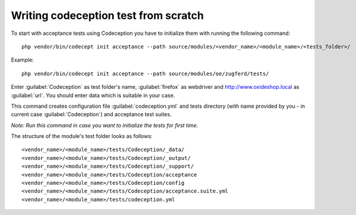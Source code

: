 Writing codeception test from scratch
-------------------------------------

To start with acceptance tests using Codeception you have to initialize them with running the following command:
::

  php vendor/bin/codecept init acceptance --path source/modules/<vendor_name>/<module_name>/<tests_folder>/

Example:
::

  php vendor/bin/codecept init acceptance --path source/modules/oe/zugferd/tests/

Enter :guilabel:`Codeception` as test folder's name, :guilabel:`firefox` as webdriver and http://www.oxideshop.local as :guilabel:`url`. You should enter data which is suitable in your case.

This command creates configuration file :guilabel:`codeception.yml` and tests directory (with name provided by you - in current case :guilabel:`Codeception`) and acceptance test suites.

`Note: Run this command in case you want to initialize the tests for first time.`


The structure of the module's test folder looks as follows:
::

  <vendor_name>/<module_name>/tests/Codeception/_data/
  <vendor_name>/<module_name>/tests/Codeception/_output/
  <vendor_name>/<module_name>/tests/Codeception/_support/
  <vendor_name>/<module_name>/tests/Codeception/acceptance
  <vendor_name>/<module_name>/tests/Codeception/config
  <vendor_name>/<module_name>/tests/Codeception/acceptance.suite.yml
  <vendor_name>/<module_name>/tests/codeception.yml
